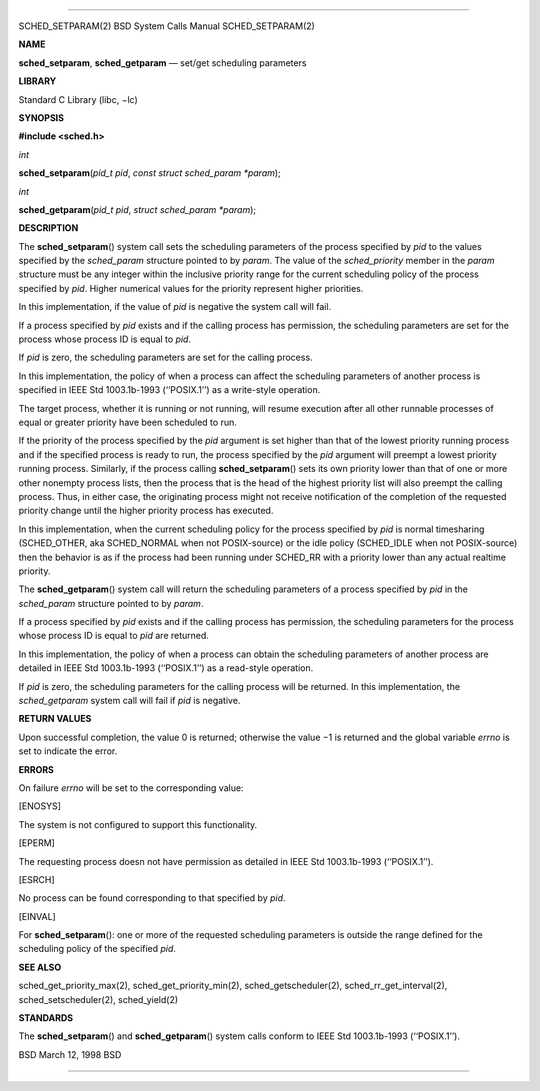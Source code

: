 --------------

SCHED_SETPARAM(2) BSD System Calls Manual SCHED_SETPARAM(2)

**NAME**

**sched_setparam**, **sched_getparam** — set/get scheduling parameters

**LIBRARY**

Standard C Library (libc, −lc)

**SYNOPSIS**

**#include <sched.h>**

*int*

**sched_setparam**\ (*pid_t pid*, *const struct sched_param *param*);

*int*

**sched_getparam**\ (*pid_t pid*, *struct sched_param *param*);

**DESCRIPTION**

The **sched_setparam**\ () system call sets the scheduling parameters of
the process specified by *pid* to the values specified by the
*sched_param* structure pointed to by *param*. The value of the
*sched_priority* member in the *param* structure must be any integer
within the inclusive priority range for the current scheduling policy of
the process specified by *pid*. Higher numerical values for the priority
represent higher priorities.

In this implementation, if the value of *pid* is negative the system
call will fail.

If a process specified by *pid* exists and if the calling process has
permission, the scheduling parameters are set for the process whose
process ID is equal to *pid*.

If *pid* is zero, the scheduling parameters are set for the calling
process.

In this implementation, the policy of when a process can affect the
scheduling parameters of another process is specified in IEEE Std
1003.1b-1993 (‘‘POSIX.1’’) as a write-style operation.

The target process, whether it is running or not running, will resume
execution after all other runnable processes of equal or greater
priority have been scheduled to run.

If the priority of the process specified by the *pid* argument is set
higher than that of the lowest priority running process and if the
specified process is ready to run, the process specified by the *pid*
argument will preempt a lowest priority running process. Similarly, if
the process calling **sched_setparam**\ () sets its own priority lower
than that of one or more other nonempty process lists, then the process
that is the head of the highest priority list will also preempt the
calling process. Thus, in either case, the originating process might not
receive notification of the completion of the requested priority change
until the higher priority process has executed.

In this implementation, when the current scheduling policy for the
process specified by *pid* is normal timesharing (SCHED_OTHER, aka
SCHED_NORMAL when not POSIX-source) or the idle policy (SCHED_IDLE when
not POSIX-source) then the behavior is as if the process had been
running under SCHED_RR with a priority lower than any actual realtime
priority.

The **sched_getparam**\ () system call will return the scheduling
parameters of a process specified by *pid* in the *sched_param*
structure pointed to by *param*.

If a process specified by *pid* exists and if the calling process has
permission, the scheduling parameters for the process whose process ID
is equal to *pid* are returned.

In this implementation, the policy of when a process can obtain the
scheduling parameters of another process are detailed in IEEE Std
1003.1b-1993 (‘‘POSIX.1’’) as a read-style operation.

If *pid* is zero, the scheduling parameters for the calling process will
be returned. In this implementation, the *sched_getparam* system call
will fail if *pid* is negative.

**RETURN VALUES**

Upon successful completion, the value 0 is returned; otherwise the
value −1 is returned and the global variable *errno* is set to indicate
the error.

**ERRORS**

On failure *errno* will be set to the corresponding value:

[ENOSYS]

The system is not configured to support this functionality.

[EPERM]

The requesting process doesn not have permission as detailed in IEEE Std
1003.1b-1993 (‘‘POSIX.1’’).

[ESRCH]

No process can be found corresponding to that specified by *pid*.

[EINVAL]

For **sched_setparam**\ (): one or more of the requested scheduling
parameters is outside the range defined for the scheduling policy of the
specified *pid*.

**SEE ALSO**

sched_get_priority_max(2), sched_get_priority_min(2),
sched_getscheduler(2), sched_rr_get_interval(2), sched_setscheduler(2),
sched_yield(2)

**STANDARDS**

The **sched_setparam**\ () and **sched_getparam**\ () system calls
conform to IEEE Std 1003.1b-1993 (‘‘POSIX.1’’).

BSD March 12, 1998 BSD

--------------
